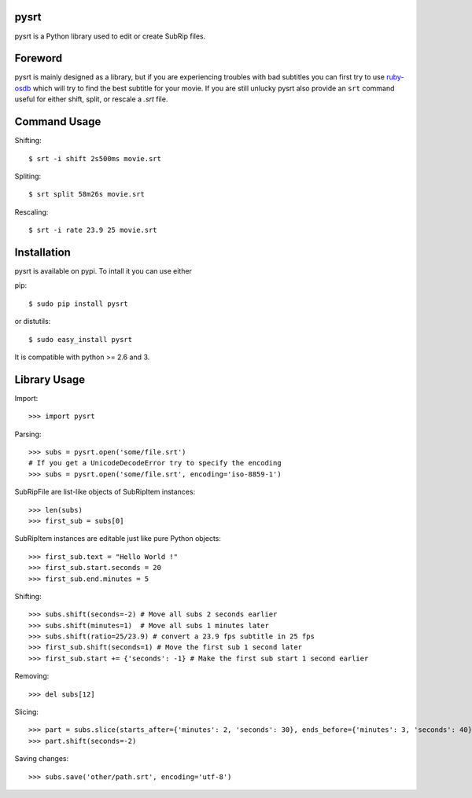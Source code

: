 pysrt
=============

pysrt is a Python library used to edit or create SubRip files.

.. image:: https://secure.travis-ci.org/byroot/pysrt.png?branch=master
  :target: http://travis-ci.org/byroot/pysrt
.. image:: https://coveralls.io/repos/byroot/pysrt/badge.png?branch=master
  :target: https://coveralls.io/r/byroot/pysrt?branch=master
.. image:: https://pypip.in/v/pysrt/badge.png
  :target: https://crate.io/packages/pysrt/
.. image:: https://pypip.in/d/pysrt/badge.png
  :target: https://crate.io/packages/pysrt/


Foreword
====================

pysrt is mainly designed as a library, but if you are experiencing troubles
with bad subtitles you can first try to use `ruby-osdb <https://github.com/byroot/ruby-osdb>`_
which will try to find the best subtitle for your movie. If you are still unlucky
pysrt also provide an ``srt`` command useful for either shift, split, or rescale a
*.srt* file.

Command Usage
=====================

Shifting: ::

    $ srt -i shift 2s500ms movie.srt

Spliting: ::

    $ srt split 58m26s movie.srt

Rescaling: ::

    $ srt -i rate 23.9 25 movie.srt

Installation
=================

pysrt is available on pypi. To intall it you can use either

pip: ::

    $ sudo pip install pysrt

or distutils: ::

    $ sudo easy_install pysrt


It is compatible with python >= 2.6 and 3.


Library Usage
=============

Import: ::

    >>> import pysrt

Parsing: ::

    >>> subs = pysrt.open('some/file.srt')
    # If you get a UnicodeDecodeError try to specify the encoding
    >>> subs = pysrt.open('some/file.srt', encoding='iso-8859-1')

SubRipFile are list-like objects of SubRipItem instances: ::

    >>> len(subs)
    >>> first_sub = subs[0]

SubRipItem instances are editable just like pure Python objects: ::

    >>> first_sub.text = "Hello World !"
    >>> first_sub.start.seconds = 20
    >>> first_sub.end.minutes = 5

Shifting: ::

    >>> subs.shift(seconds=-2) # Move all subs 2 seconds earlier
    >>> subs.shift(minutes=1)  # Move all subs 1 minutes later
    >>> subs.shift(ratio=25/23.9) # convert a 23.9 fps subtitle in 25 fps
    >>> first_sub.shift(seconds=1) # Move the first sub 1 second later
    >>> first_sub.start += {'seconds': -1} # Make the first sub start 1 second earlier

Removing: ::

    >>> del subs[12]

Slicing: ::

    >>> part = subs.slice(starts_after={'minutes': 2, 'seconds': 30}, ends_before={'minutes': 3, 'seconds': 40})
    >>> part.shift(seconds=-2)

Saving changes: ::

    >>> subs.save('other/path.srt', encoding='utf-8')


